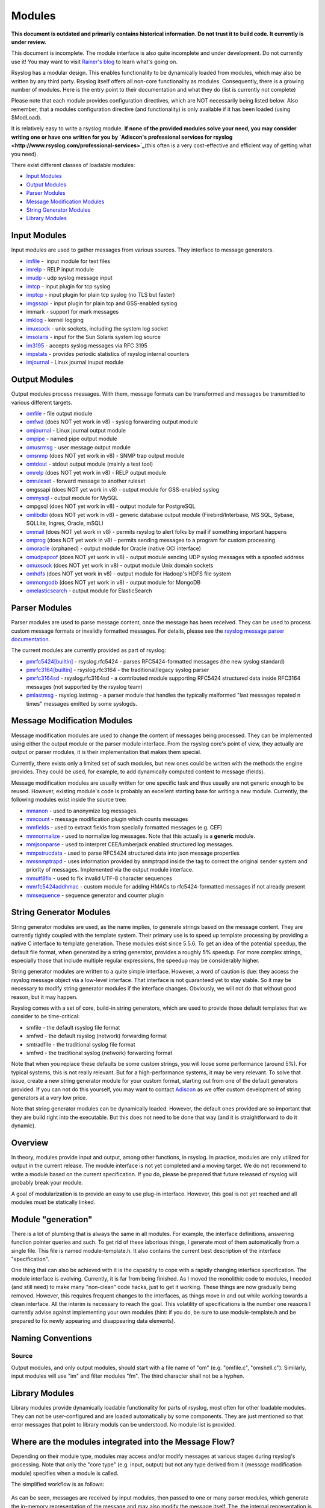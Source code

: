 Modules
=======

**This document is outdated and primarily contains historical
information. Do not trust it to build code. It currently is under
review.**

This document is incomplete. The module interface is also quite
incomplete and under development. Do not currently use it! You may
want to visit `Rainer's blog <http://rgerhards.blogspot.com/>`_ to learn
what's going on.

Rsyslog has a modular design. This enables functionality to be
dynamically loaded from modules, which may also be written by any third
party. Rsyslog itself offers all non-core functionality as modules.
Consequently, there is a growing number of modules. Here is the entry
point to their documentation and what they do (list is currently not
complete)

Please note that each module provides configuration directives, which
are NOT necessarily being listed below. Also remember, that a modules
configuration directive (and functionality) is only available if it has
been loaded (using $ModLoad).

It is relatively easy to write a rsyslog module. **If none of the
provided modules solve your need, you may consider writing one or have
one written for you by `Adiscon's professional services for
rsyslog <http://www.rsyslog.com/professional-services>`_**\ (this often
is a very cost-effective and efficient way of getting what you need).

There exist different classes of loadable modules:

-  `Input Modules <rsyslog_conf_modules.html#im>`_
-  `Output Modules <rsyslog_conf_modules.html#om>`_
-  `Parser Modules <rsyslog_conf_modules.html#pm>`_
-  `Message Modification Modules <rsyslog_conf_modules.html#mm>`_
-  `String Generator Modules <rsyslog_conf_modules.html#sm>`_
-  `Library Modules <rsyslog_conf_modules.html#lm>`_

Input Modules
-------------

Input modules are used to gather messages from various sources. They
interface to message generators.

-  `imfile <modules/imfile.html>`_ -  input module for text files
-  `imrelp <modules/imrelp.html>`_ - RELP input module
-  `imudp <modules/imudp.html>`_ - udp syslog message input
-  `imtcp <modules/imtcp.html>`_ - input plugin for tcp syslog
-  `imptcp <modules/imptcp.html>`_ - input plugin for plain tcp syslog (no TLS
   but faster)
-  `imgssapi <modules/imgssapi.html>`_ - input plugin for plain tcp and
   GSS-enabled syslog
-  immark - support for mark messages
-  `imklog <modules/imklog.html>`_ - kernel logging
-  `imuxsock <modules/imuxsock.html>`_ - unix sockets, including the system log
   socket
-  `imsolaris <modules/imsolaris.html>`_ - input for the Sun Solaris system log
   source
-  `im3195 <modules/im3195.html>`_ - accepts syslog messages via RFC 3195
-  `impstats <modules/impstats.html>`_ - provides periodic statistics of rsyslog
   internal counters
-  `imjournal <modules/imjournal.html>`_ - Linux journal inuput module

Output Modules
--------------

Output modules process messages. With them, message formats can be
transformed and messages be transmitted to various different targets.

-  `omfile <modules/omfile.html>`_ - file output module
-  `omfwd <modules/omfwd.html>`_ (does NOT yet work in v8) - syslog forwarding
   output module
-  `omjournal <modules/omjournal.html>`_ - Linux journal output module
-  `ompipe <modules/ompipe.html>`_ - named pipe output module
-  `omusrmsg <modules/omusrmsg.html>`_ - user message output module
-  `omsnmp <modules/omsnmp.html>`_ (does NOT yet work in v8) - SNMP trap output
   module
-  `omtdout <modules/omstdout.html>`_ - stdout output module (mainly a test
   tool)
-  `omrelp <modules/omrelp.html>`_ (does NOT yet work in v8) - RELP output
   module
-  `omruleset <modules/omruleset.html>`_ - forward message to another ruleset
-  omgssapi (does NOT yet work in v8) - output module for GSS-enabled
   syslog
-  `ommysql <modules/ommysql.html>`_ - output module for MySQL
-  ompgsql (does NOT yet work in v8) - output module for PostgreSQL
-  `omlibdbi <modules/omlibdbi.html>`_ (does NOT yet work in v8) - generic
   database output module (Firebird/Interbase, MS SQL, Sybase, SQLLite,
   Ingres, Oracle, mSQL)
-  `ommail <modules/ommail.html>`_ (does NOT yet work in v8) - permits rsyslog
   to alert folks by mail if something important happens
-  `omprog <modules/omprog.html>`_ (does NOT yet work in v8) - permits sending
   messages to a program for custom processing
-  `omoracle <modules/omoracle.html>`_ (orphaned) - output module for Oracle
   (native OCI interface)
-  `omudpspoof <modules/omudpspoof.html>`_ (does NOT yet work in v8) - output
   module sending UDP syslog messages with a spoofed address
-  `omuxsock <modules/omuxsock.html>`_ (does NOT yet work in v8) - output module
   Unix domain sockets
-  `omhdfs <modules/omhdfs.html>`_ (does NOT yet work in v8) - output module for
   Hadoop's HDFS file system
-  `ommongodb <modules/ommongodb.html>`_ (does NOT yet work in v8) - output
   module for MongoDB
-  `omelasticsearch <modules/omelasticsearch.html>`_ - output module for
   ElasticSearch

Parser Modules
--------------

Parser modules are used to parse message content, once the message has
been received. They can be used to process custom message formats or
invalidly formatted messages. For details, please see the `rsyslog
message parser documentation <messageparser.html>`_.

The current modules are currently provided as part of rsyslog:

-  `pmrfc5424[builtin] <modules/pmrfc5424.html>`_ - rsyslog.rfc5424 - parses RFC5424-formatted
   messages (the new syslog standard)
-  `pmrfc3164[builtin] <modules/pmrfc3164.html>`_ - rsyslog.rfc3164 - the traditional/legacy syslog
   parser
-  `pmrfc3164sd <modules/pmrfc3164sd.html>`_ - rsyslog.rfc3164sd - a contributed module supporting
   RFC5424 structured data inside RFC3164 messages (not supported by the
   rsyslog team)
-  `pmlastmsg <modules/pmlastmsg.html>`_ - rsyslog.lastmsg - a parser module
   that handles the typically malformed "last messages repated n times"
   messages emitted by some syslogds.

Message Modification Modules
----------------------------

Message modification modules are used to change the content of messages
being processed. They can be implemented using either the output module
or the parser module interface. From the rsyslog core's point of view,
they actually are output or parser modules, it is their implementation
that makes them special.

Currently, there exists only a limited set of such modules, but new ones
could be written with the methods the engine provides. They could be
used, for example, to add dynamically computed content to message
(fields).

Message modification modules are usually written for one specific task
and thus usually are not generic enough to be reused. However, existing
module's code is probably an excellent starting base for writing a new
module. Currently, the following modules exist inside the source tree:

-  `mmanon <modules/mmanon.html>`_ - used to anonymize log messages.
-  `mmcount <../mmcount.html>`_ - message modification plugin which counts
   messages
-  `mmfields <../mmfields.html>`_ - used to extract fields from specially
   formatted messages (e.g. CEF)
-  `mmnormalize <modules/mmnormalize.html>`_ - used to normalize log messages.
   Note that this actually is a **generic** module.
-  `mmjsonparse <modules/mmjsonparse.html>`_ - used to interpret CEE/lumberjack
   enabled structured log messages.
-  `mmpstrucdata <../mmpstrucdata.html>`_ - used to parse RFC5424
   structured data into json message properties
-  `mmsnmptrapd <modules/mmsnmptrapd.html>`_ - uses information provided by
   snmptrapd inside the tag to correct the original sender system and
   priority of messages. Implemented via the output module interface.
-  `mmutf8fix <../mmutf8fix.html>`_ - used to fix invalid UTF-8 character
   sequences
-  `mmrfc5424addhmac <../mmrfc5424addhmac.html>`_ - custom module for
   adding HMACs to rfc5424-formatted messages if not already present
-  `mmsequence <../mmsequence.html>`_ - sequence generator and counter
   plugin

String Generator Modules
------------------------

String generator modules are used, as the name implies, to generate
strings based on the message content. They are currently tightly coupled
with the template system. Their primary use is to speed up template
processing by providing a native C interface to template generation.
These modules exist since 5.5.6. To get an idea of the potential
speedup, the default file format, when generated by a string generator,
provides a roughly 5% speedup. For more complex strings, especially
those that include multiple regular expressions, the speedup may be
considerably higher.

String generator modules are written to a quite simple interface.
However, a word of caution is due: they access the rsyslog message
object via a low-level interface. That interface is not guaranteed yet
to stay stable. So it may be necessary to modify string generator
modules if the interface changes. Obviously, we will not do that without
good reason, but it may happen.

Rsyslog comes with a set of core, build-in string generators, which are
used to provide those default templates that we consider to be
time-critical:

-  smfile - the default rsyslog file format
-  smfwd - the default rsyslog (network) forwarding format
-  smtradfile - the traditional syslog file format
-  smfwd - the traditional syslog (network) forwarding format

Note that when you replace these defaults be some custom strings, you
will loose some performance (around 5%). For typical systems, this is
not really relevant. But for a high-performance systems, it may be very
relevant. To solve that issue, create a new string generator module for
your custom format, starting out from one of the default generators
provided. If you can not do this yourself, you may want to contact
`Adiscon <mailto:info%40adiscon.com>`_ as we offer custom development of
string generators at a very low price.

Note that string generator modules can be dynamically loaded. However,
the default ones provided are so important that they are build right
into the executable. But this does not need to be done that way (and it
is straightforward to do it dynamic).


Overview
--------

In theory, modules provide input and output, among other functions, in
rsyslog. In practice, modules are only utilized for output in the
current release. The module interface is not yet completed and a moving
target. We do not recommend to write a module based on the current
specification. If you do, please be prepared that future released of
rsyslog will probably break your module.

A goal of modularization is to provide an easy to use plug-in interface.
However, this goal is not yet reached and all modules must be statically
linked.

Module "generation"
-------------------

There is a lot of plumbing that is always the same in all modules. For
example, the interface definitions, answering function pointer queries
and such. To get rid of these laborious things, I generate most of them
automatically from a single file. This file is named module-template.h.
It also contains the current best description of the interface
"specification".

One thing that can also be achieved with it is the capability to cope
with a rapidly changing interface specification. The module interface is
evolving. Currently, it is far from being finished. As I moved the
monolithic code to modules, I needed (and still need) to make many
"non-clean" code hacks, just to get it working. These things are now
gradually being removed. However, this requires frequent changes to the
interfaces, as things move in and out while working towards a clean
interface. All the interim is necessary to reach the goal. This
volatility of specifications is the number one reasons I currently
advise against implementing your own modules (hint: if you do, be sure
to use module-template.h and be prepared to fix newly appearing and
disappearing data elements).

Naming Conventions
------------------

Source
~~~~~~

Output modules, and only output modules, should start with a file name
of "om" (e.g. "omfile.c", "omshell.c"). Similarly, input modules will
use "im" and filter modules "fm". The third character shall not be a
hyphen.

Library Modules
---------------

Library modules provide dynamically loadable functionality for parts of
rsyslog, most often for other loadable modules. They can not be
user-configured and are loaded automatically by some components. They
are just mentioned so that error messages that point to library moduls
can be understood. No module list is provided.

Where are the modules integrated into the Message Flow?
-------------------------------------------------------

Depending on their module type, modules may access and/or modify
messages at various stages during rsyslog's processing. Note that only
the "core type" (e.g. input, output) but not any type derived from it
(message modification module) specifies when a module is called.

The simplified workflow is as follows:

.. figure:: module_workflow.png
   :align: center
   :alt: 

As can be seen, messages are received by input modules, then passed to
one or many parser modules, which generate the in-memory representation
of the message and may also modify the message itself. The, the internal
representation is passed to output modules, which may output a message
and (with the interfaces newly introduced in v5) may also modify
messageo object content.

String generator modules are not included inside this picture, because
they are not a required part of the workflow. If used, they operate "in
front of" the output modules, because they are called during template
generation.

Note that the actual flow is much more complex and depends a lot on
queue and filter settings. This graphic above is a high-level message
flow diagram.

